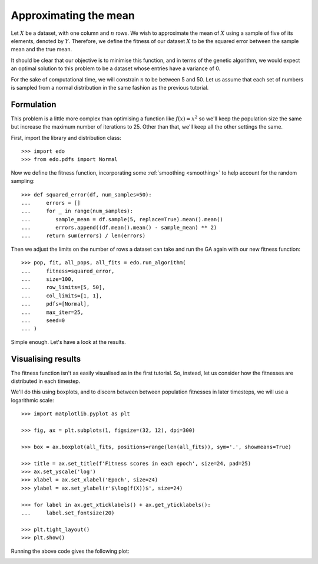 Approximating the mean
======================

Let :math:`X` be a dataset, with one column and :math:`n` rows. We wish to
approximate the mean of :math:`X` using a sample of five of its elements,
denoted by :math:`Y`. Therefore, we define the fitness of our dataset :math:`X`
to be the squared error between the sample mean and the true mean.

It should be clear that our objective is to minimise this function, and in terms
of the genetic algorithm, we would expect an optimal solution to this problem to
be a dataset whose entries have a variance of 0.

For the sake of computational time, we will constrain :math:`n` to be between 5
and 50. Let us assume that each set of numbers is sampled from a normal
distribution in the same fashion as the previous tutorial.

Formulation
-----------

This problem is a little more complex than optimising a function like
:math:`f(x) = x^2` so we'll keep the population size the same but increase the
maximum number of iterations to 25. Other than that, we'll keep all the other
settings the same.

First, import the library and distribution class::

    >>> import edo
    >>> from edo.pdfs import Normal

Now we define the fitness function, incorporating some :ref:`smoothing
<smoothing>` to help account for the random sampling::

    >>> def squared_error(df, num_samples=50):
    ...     errors = []
    ...     for _ in range(num_samples):
    ...        sample_mean = df.sample(5, replace=True).mean().mean()
    ...        errors.append((df.mean().mean() - sample_mean) ** 2)
    ...     return sum(errors) / len(errors)

Then we adjust the limits on the number of rows a dataset can take and run the
GA again with our new fitness function::

    >>> pop, fit, all_pops, all_fits = edo.run_algorithm(
    ...     fitness=squared_error,
    ...     size=100,
    ...     row_limits=[5, 50],
    ...     col_limits=[1, 1],
    ...     pdfs=[Normal],
    ...     max_iter=25,
    ...     seed=0
    ... )

Simple enough. Let's have a look at the results.

Visualising results
-------------------

The fitness function isn't as easily visualised as in the first tutorial. So,
instead, let us consider how the fitnesses are distributed in each timestep.

We'll do this using boxplots, and to discern between between population
fitnesses in later timesteps, we will use a logarithmic scale::

    >>> import matplotlib.pyplot as plt

    >>> fig, ax = plt.subplots(1, figsize=(32, 12), dpi=300)

    >>> box = ax.boxplot(all_fits, positions=range(len(all_fits)), sym='.', showmeans=True)

    >>> title = ax.set_title(f'Fitness scores in each epoch', size=24, pad=25)
    >>> ax.set_yscale('log')
    >>> xlabel = ax.set_xlabel('Epoch', size=24)
    >>> ylabel = ax.set_ylabel(r'$\log(f(X))$', size=24)

    >>> for label in ax.get_xticklabels() + ax.get_yticklabels():
    ...     label.set_fontsize(20)

    >>> plt.tight_layout()
    >>> plt.show()

Running the above code gives the following plot:

.. image:: ../_static/tutorial_ii_plot.svg
   :width: 100 %
   :align: center
   :alt: Fitness scores over the duration of the GA


